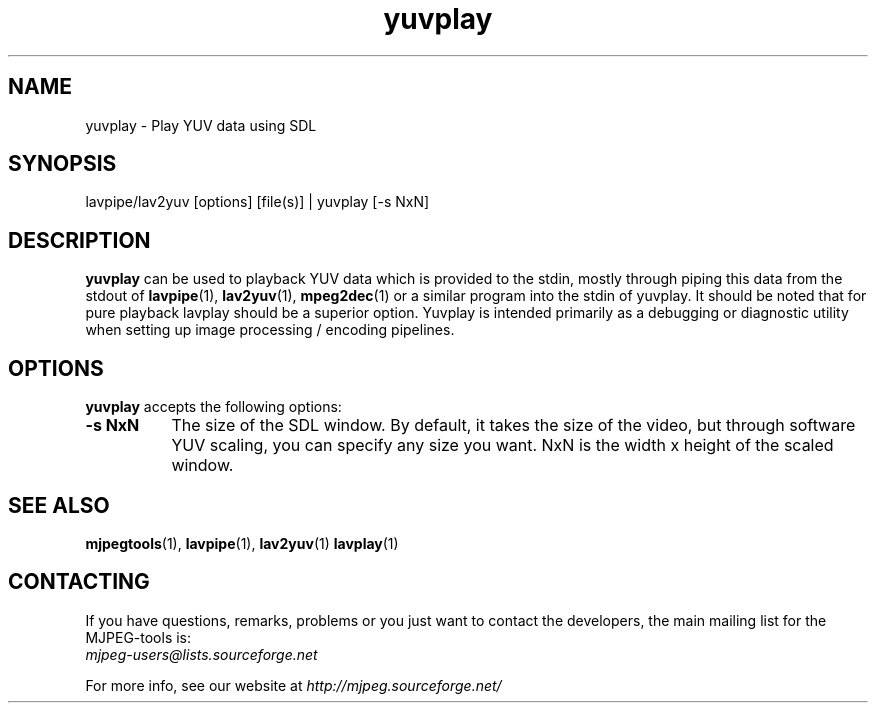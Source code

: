 .TH "yuvplay" "1" "V 1.4" "Ronald Bultje" "description"
.SH NAME
yuvplay \- Play YUV data using SDL
.SH SYNOPSIS
lavpipe/lav2yuv [options] [file(s)] | yuvplay [\-s NxN]
.SH DESCRIPTION
\fByuvplay\fP can be used to playback YUV data which is provided to
the stdin, mostly through piping this data from the stdout of
\fBlavpipe\fP(1), \fBlav2yuv\fP(1), \fBmpeg2dec\fP(1) or a similar
program into the stdin of yuvplay.  It should be noted that for pure
playback lavplay should be a superior option. Yuvplay is intended
primarily as a debugging or diagnostic utility when setting up image
processing / encoding pipelines.  


.SH OPTIONS
\fByuvplay\fP accepts the following options:
.TP 8
.B  \-s NxN
The size of the SDL window. By default, it takes the size of the video,
but through software YUV scaling, you can specify any size you want.
NxN is the width x height of the scaled window.
.SH SEE ALSO
.BR mjpegtools (1),
.BR lavpipe (1),
.BR lav2yuv (1)
.BR lavplay (1)

.SH CONTACTING
If you have questions, remarks, problems or you just want to contact
the developers, the main mailing list for the MJPEG\-tools is:
  \fImjpeg\-users@lists.sourceforge.net\fP

For more info, see our website at \fIhttp://mjpeg.sourceforge.net/
